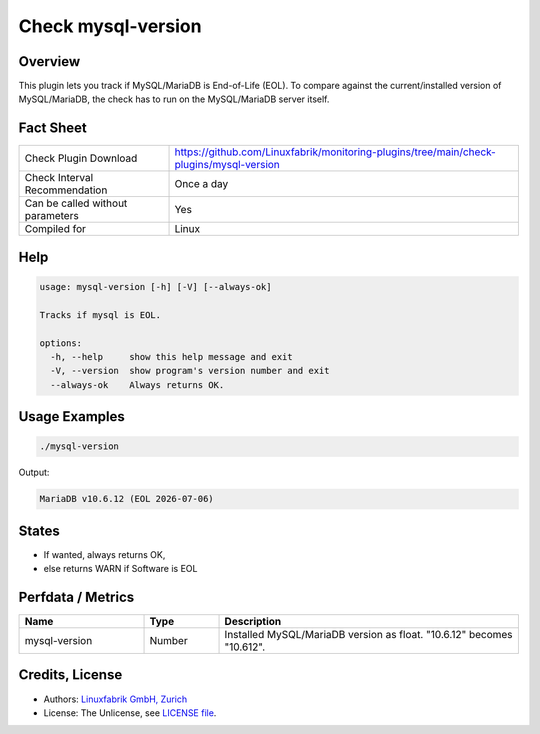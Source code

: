 Check mysql-version
===================

Overview
--------

This plugin lets you track if MySQL/MariaDB is End-of-Life (EOL). To compare against the current/installed version of MySQL/MariaDB, the check has to run on the MySQL/MariaDB server itself.


Fact Sheet
----------

.. csv-table::
    :widths: 30, 70
    
    "Check Plugin Download",                "https://github.com/Linuxfabrik/monitoring-plugins/tree/main/check-plugins/mysql-version"
    "Check Interval Recommendation",        "Once a day"
    "Can be called without parameters",     "Yes"
    "Compiled for",                         "Linux"


Help
----

.. code-block:: text

    usage: mysql-version [-h] [-V] [--always-ok]

    Tracks if mysql is EOL.

    options:
      -h, --help     show this help message and exit
      -V, --version  show program's version number and exit
      --always-ok    Always returns OK.


Usage Examples
--------------

.. code-block:: bash

    ./mysql-version

Output:

.. code-block:: text

    MariaDB v10.6.12 (EOL 2026-07-06)


States
------

* If wanted, always returns OK,
* else returns WARN if Software is EOL


Perfdata / Metrics
------------------

.. csv-table::
    :widths: 25, 15, 60
    :header-rows: 1
    
    Name,                                       Type,               Description                                           
    mysql-version,                              Number,             Installed MySQL/MariaDB version as float. "10.6.12" becomes "10.612".


Credits, License
----------------

* Authors: `Linuxfabrik GmbH, Zurich <https://www.linuxfabrik.ch>`_
* License: The Unlicense, see `LICENSE file <https://unlicense.org/>`_.
